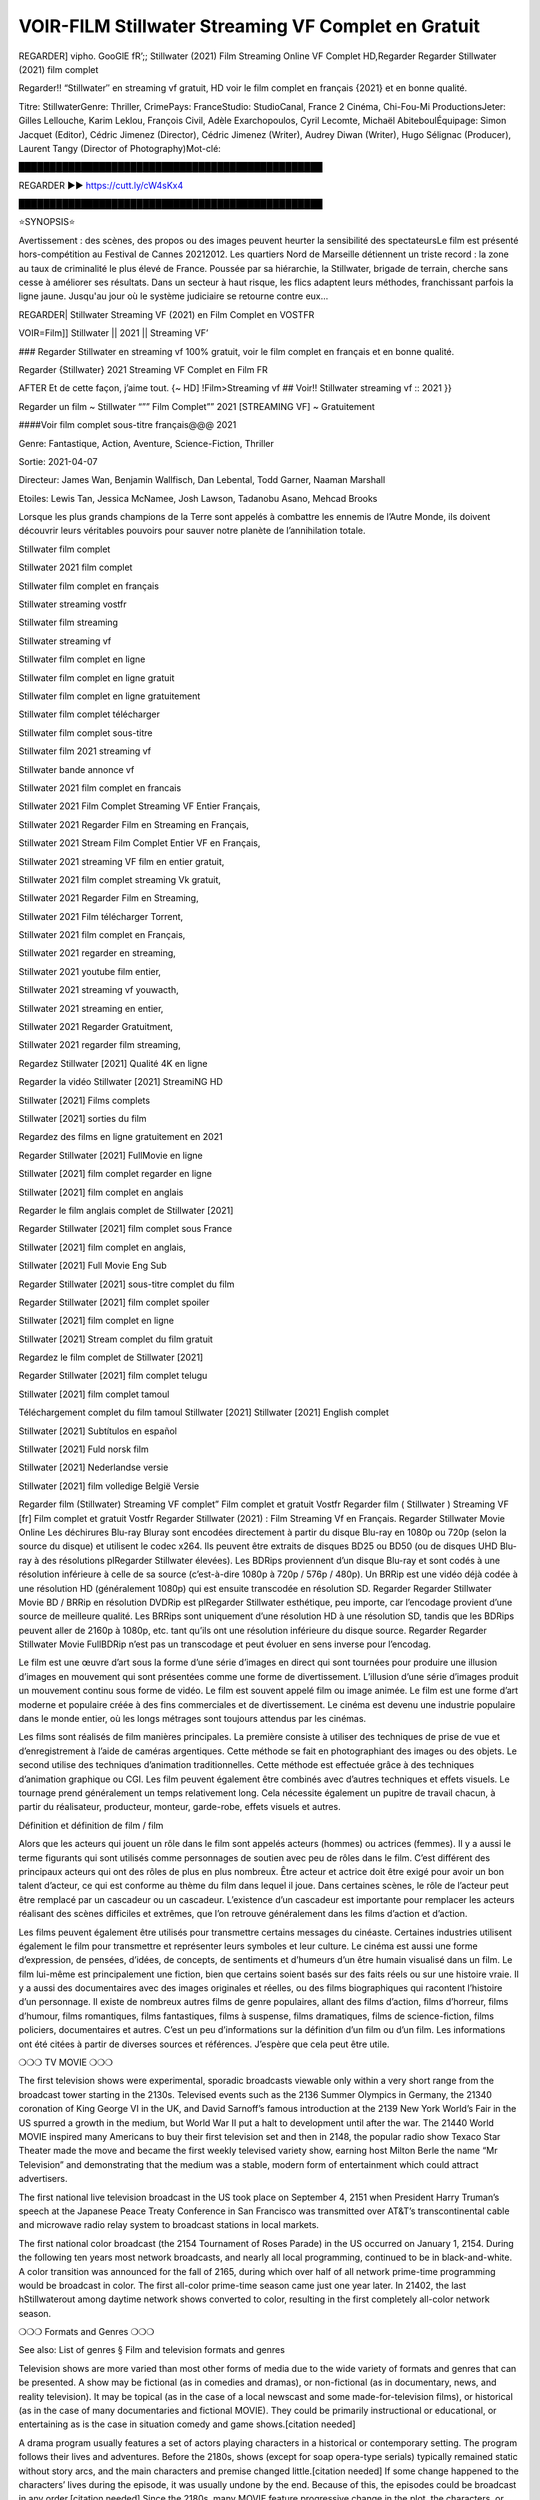 VOIR-FILM Stillwater Streaming VF Complet en Gratuit
==============================================================================================

REGARDER] vipho. GooGlE fR’;; Stillwater (2021) Film Streaming Online VF Complet HD,Regarder Regarder Stillwater (2021) film complet

Regarder!! “Stillwater″ en streaming vf gratuit, HD voir le film complet en français {2021} et en bonne qualité.

Titre: StillwaterGenre: Thriller, CrimePays: FranceStudio: StudioCanal, France 2 Cinéma, Chi-Fou-Mi ProductionsJeter: Gilles Lellouche, Karim Leklou, François Civil, Adèle Exarchopoulos, Cyril Lecomte, Michaël AbiteboulÉquipage: Simon Jacquet (Editor), Cédric Jimenez (Director), Cédric Jimenez (Writer), Audrey Diwan (Writer), Hugo Sélignac (Producer), Laurent Tangy (Director of Photography)Mot-clé:

█████████████████████████████████████████████████

REGARDER ▶️▶️ https://cutt.ly/cW4sKx4

█████████████████████████████████████████████████

⭐SYNOPSIS⭐

Avertissement : des scènes, des propos ou des images peuvent heurter la sensibilité des spectateursLe film est présenté hors-compétition au Festival de Cannes 20212012. Les quartiers Nord de Marseille détiennent un triste record : la zone au taux de criminalité le plus élevé de France. Poussée par sa hiérarchie, la Stillwater, brigade de terrain, cherche sans cesse à améliorer ses résultats. Dans un secteur à haut risque, les flics adaptent leurs méthodes, franchissant parfois la ligne jaune. Jusqu'au jour où le système judiciaire se retourne contre eux…

REGARDER| Stillwater Streaming VF (2021) en Film Complet en VOSTFR

VOIR=Film]] Stillwater || 2021 || Streaming VF’

### Regarder Stillwater en streaming vf 100% gratuit, voir le film complet en français et en bonne qualité.

Regarder {Stillwater} 2021 Streaming VF Complet en Film FR

AFTER Et de cette façon, j’aime tout. {~ HD] !Film>Streaming vf ## Voir!! Stillwater streaming vf :: 2021 }}

Regarder un film ~ Stillwater “”” Film Complet”” 2021 [STREAMING VF] ~ Gratuitement

####Voir film complet sous-titre français@@@ 2021

Genre: Fantastique, Action, Aventure, Science-Fiction, Thriller

Sortie: 2021-04-07

Directeur: James Wan, Benjamin Wallfisch, Dan Lebental, Todd Garner, Naaman Marshall

Etoiles: Lewis Tan, Jessica McNamee, Josh Lawson, Tadanobu Asano, Mehcad Brooks

Lorsque les plus grands champions de la Terre sont appelés à combattre les ennemis de l’Autre Monde, ils doivent découvrir leurs véritables pouvoirs pour sauver notre planète de l’annihilation totale.

Stillwater film complet

Stillwater 2021 film complet

Stillwater film complet en français

Stillwater streaming vostfr

Stillwater film streaming

Stillwater streaming vf

Stillwater film complet en ligne

Stillwater film complet en ligne gratuit

Stillwater film complet en ligne gratuitement

Stillwater film complet télécharger

Stillwater film complet sous-titre

Stillwater film 2021 streaming vf

Stillwater bande annonce vf

Stillwater 2021 film complet en francais

Stillwater 2021 Film Complet Streaming VF Entier Français,

Stillwater 2021 Regarder Film en Streaming en Français,

Stillwater 2021 Stream Film Complet Entier VF en Français,

Stillwater 2021 streaming VF film en entier gratuit,

Stillwater 2021 film complet streaming Vk gratuit,

Stillwater 2021 Regarder Film en Streaming,

Stillwater 2021 Film télécharger Torrent,

Stillwater 2021 film complet en Français,

Stillwater 2021 regarder en streaming,

Stillwater 2021 youtube film entier,

Stillwater 2021 streaming vf youwacth,

Stillwater 2021 streaming en entier,

Stillwater 2021 Regarder Gratuitment,

Stillwater 2021 regarder film streaming,

Regardez Stillwater [2021] Qualité 4K en ligne

Regarder la vidéo Stillwater [2021] StreamiNG HD

Stillwater [2021] Films complets

Stillwater [2021] sorties du film

Regardez des films en ligne gratuitement en 2021

Regarder Stillwater [2021] FullMovie en ligne

Stillwater [2021] film complet regarder en ligne

Stillwater [2021] film complet en anglais

Regarder le film anglais complet de Stillwater [2021]

Regarder Stillwater [2021] film complet sous France

Stillwater [2021] film complet en anglais,

Stillwater [2021] Full Movie Eng Sub

Regarder Stillwater [2021] sous-titre complet du film

Regarder Stillwater [2021] film complet spoiler

Stillwater [2021] film complet en ligne

Stillwater [2021] Stream complet du film gratuit

Regardez le film complet de Stillwater [2021]

Regarder Stillwater [2021] film complet telugu

Stillwater [2021] film complet tamoul

Téléchargement complet du film tamoul Stillwater [2021] Stillwater [2021] English complet

Stillwater [2021] Subtítulos en español

Stillwater [2021] Fuld norsk film

Stillwater [2021] Nederlandse versie

Stillwater [2021] film volledige België Versie

Regarder film (Stillwater) Streaming VF complet” Film complet et gratuit Vostfr Regarder film ( Stillwater ) Streaming VF [fr] Film complet et gratuit Vostfr Regarder Stillwater (2021) : Film Streaming Vf en Français. Regarder Stillwater Movie Online Les déchirures Blu-ray Bluray sont encodées directement à partir du disque Blu-ray en 1080p ou 720p (selon la source du disque) et utilisent le codec x264. Ils peuvent être extraits de disques BD25 ou BD50 (ou de disques UHD Blu-ray à des résolutions plRegarder Stillwater élevées). Les BDRips proviennent d’un disque Blu-ray et sont codés à une résolution inférieure à celle de sa source (c’est-à-dire 1080p à 720p / 576p / 480p). Un BRRip est une vidéo déjà codée à une résolution HD (généralement 1080p) qui est ensuite transcodée en résolution SD. Regarder Regarder Stillwater Movie BD / BRRip en résolution DVDRip est plRegarder Stillwater esthétique, peu importe, car l’encodage provient d’une source de meilleure qualité. Les BRRips sont uniquement d’une résolution HD à une résolution SD, tandis que les BDRips peuvent aller de 2160p à 1080p, etc. tant qu’ils ont une résolution inférieure du disque source. Regarder Regarder Stillwater Movie FullBDRip n’est pas un transcodage et peut évoluer en sens inverse pour l’encodag.

Le film est une œuvre d’art sous la forme d’une série d’images en direct qui sont tournées pour produire une illusion d’images en mouvement qui sont présentées comme une forme de divertissement. L’illusion d’une série d’images produit un mouvement continu sous forme de vidéo. Le film est souvent appelé film ou image animée. Le film est une forme d’art moderne et populaire créée à des fins commerciales et de divertissement. Le cinéma est devenu une industrie populaire dans le monde entier, où les longs métrages sont toujours attendus par les cinémas.

Les films sont réalisés de film manières principales. La première consiste à utiliser des techniques de prise de vue et d’enregistrement à l’aide de caméras argentiques. Cette méthode se fait en photographiant des images ou des objets. Le second utilise des techniques d’animation traditionnelles. Cette méthode est effectuée grâce à des techniques d’animation graphique ou CGI. Les film peuvent également être combinés avec d’autres techniques et effets visuels. Le tournage prend généralement un temps relativement long. Cela nécessite également un pupitre de travail chacun, à partir du réalisateur, producteur, monteur, garde-robe, effets visuels et autres.

Définition et définition de film / film

Alors que les acteurs qui jouent un rôle dans le film sont appelés acteurs (hommes) ou actrices (femmes). Il y a aussi le terme figurants qui sont utilisés comme personnages de soutien avec peu de rôles dans le film. C’est différent des principaux acteurs qui ont des rôles de plus en plus nombreux. Être acteur et actrice doit être exigé pour avoir un bon talent d’acteur, ce qui est conforme au thème du film dans lequel il joue. Dans certaines scènes, le rôle de l’acteur peut être remplacé par un cascadeur ou un cascadeur. L’existence d’un cascadeur est importante pour remplacer les acteurs réalisant des scènes difficiles et extrêmes, que l’on retrouve généralement dans les films d’action et d’action.

Les films peuvent également être utilisés pour transmettre certains messages du cinéaste. Certaines industries utilisent également le film pour transmettre et représenter leurs symboles et leur culture. Le cinéma est aussi une forme d’expression, de pensées, d’idées, de concepts, de sentiments et d’humeurs d’un être humain visualisé dans un film. Le film lui-même est principalement une fiction, bien que certains soient basés sur des faits réels ou sur une histoire vraie. Il y a aussi des documentaires avec des images originales et réelles, ou des films biographiques qui racontent l’histoire d’un personnage. Il existe de nombreux autres films de genre populaires, allant des films d’action, films d’horreur, films d’humour, films romantiques, films fantastiques, films à suspense, films dramatiques, films de science-fiction, films policiers, documentaires et autres. C’est un peu d’informations sur la définition d’un film ou d’un film. Les informations ont été citées à partir de diverses sources et références. J’espère que cela peut être utile.

❍❍❍ TV MOVIE ❍❍❍

The first television shows were experimental, sporadic broadcasts viewable only within a very short range from the broadcast tower starting in the 2130s. Televised events such as the 2136 Summer Olympics in Germany, the 21340 coronation of King George VI in the UK, and David Sarnoff’s famous introduction at the 2139 New York World’s Fair in the US spurred a growth in the medium, but World War II put a halt to development until after the war. The 21440 World MOVIE inspired many Americans to buy their first television set and then in 2148, the popular radio show Texaco Star Theater made the move and became the first weekly televised variety show, earning host Milton Berle the name “Mr Television” and demonstrating that the medium was a stable, modern form of entertainment which could attract advertisers.

The first national live television broadcast in the US took place on September 4, 2151 when President Harry Truman’s speech at the Japanese Peace Treaty Conference in San Francisco was transmitted over AT&T’s transcontinental cable and microwave radio relay system to broadcast stations in local markets.

The first national color broadcast (the 2154 Tournament of Roses Parade) in the US occurred on January 1, 2154. During the following ten years most network broadcasts, and nearly all local programming, continued to be in black-and-white. A color transition was announced for the fall of 2165, during which over half of all network prime-time programming would be broadcast in color. The first all-color prime-time season came just one year later. In 21402, the last hStillwaterout among daytime network shows converted to color, resulting in the first completely all-color network season.

❍❍❍ Formats and Genres ❍❍❍

See also: List of genres § Film and television formats and genres

Television shows are more varied than most other forms of media due to the wide variety of formats and genres that can be presented. A show may be fictional (as in comedies and dramas), or non-fictional (as in documentary, news, and reality television). It may be topical (as in the case of a local newscast and some made-for-television films), or historical (as in the case of many documentaries and fictional MOVIE). They could be primarily instructional or educational, or entertaining as is the case in situation comedy and game shows.[citation needed]

A drama program usually features a set of actors playing characters in a historical or contemporary setting. The program follows their lives and adventures. Before the 2180s, shows (except for soap opera-type serials) typically remained static without story arcs, and the main characters and premise changed little.[citation needed] If some change happened to the characters’ lives during the episode, it was usually undone by the end. Because of this, the episodes could be broadcast in any order.[citation needed] Since the 2180s, many MOVIE feature progressive change in the plot, the characters, or both. For instance, Hill Street Blues and St. Elsewhere were two of the first American prime time drama television MOVIE to have this kind of dramatic structure,[4][better source needed] while the later MOVIE Babylon 5 further exemplifies such structure in that it had a predetermined story L’Attaque des Titans Saison 4 Épisode 7ning over its intended five-season Stillwater.[citation needed]

In 2012, it was reported that television was growing into a larger component of major media companies’ revenues than film.[5] Some also noted the increase in quality of some television programs. In 2012, Academy-Award-winning film director Steven Soderbergh, commenting on ambiguity and complexity of character and narrative, stated: “I think those qualities are now being seen on television and that people who want to see stories that have those kinds of qualities are watching television.

❍❍❍ Thank’s For All And Happy Watching❍❍❍

Find all the movies that you can stream online, including those that were screened this week. If you are wondering what you can watch on this website, then you should know that it covers genres that include crime, Science, Fi-Fi, action, romance, thriller, Comedy, drama and Anime Movie.

Thank you very much. We tell everyone who is happy to receive us as news or information about this year’s film schedule and how you watch your favorite films. Hopefully we can become the best partner for you in finding recommendations for your favorite movies. That’s all from us, greetings!

Thanks for watching The Video Today.

I hope you enjoy the videos that I share. Give a thumbs up, like, or share if you enjoy what we’ve shared so that we more excited.

Sprinkle cheerful smile so that the world back in a variety of colors.

Thanks u for visiting, I hope u enjoy with this Movie

Have a Nice Day and Happy Watching :)
